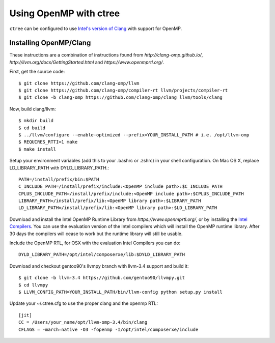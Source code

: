 .. openmp:

Using OpenMP with ctree
===================================

``ctree`` can be configured to use `Intel's version of Clang
<http://clang-omp.github.io/>`_ with support for OpenMP.

Installing OpenMP/Clang
------------------

These instructions are a combination of instructions found from
`http://clang-omp.github.io/`,
`http://llvm.org/docs/GettingStarted.html`
and `https://www.openmprtl.org/`.

First, get the source code::

        $ git clone https://github.com/clang-omp/llvm
        $ git clone https://github.com/clang-omp/compiler-rt llvm/projects/compiler-rt
        $ git clone -b clang-omp https://github.com/clang-omp/clang llvm/tools/clang

Now, build clang/llvm::

        $ mkdir build
        $ cd build
        $ ../llvm/configure --enable-optimized --prefix=YOUR_INSTALL_PATH # i.e. /opt/llvm-omp
        $ REQUIRES_RTTI=1 make
        $ make install

Setup your environment variables (add this to your .bashrc or .zshrc) in your shell configuration. On Mac OS X,
replace LD_LIBRARY_PATH with DYLD_LIBRARY_PATH.::

        PATH=/install/prefix/bin:$PATH
        C_INCLUDE_PATH=/install/prefix/include:<OpenMP include path>:$C_INCLUDE_PATH
        CPLUS_INCLUDE_PATH=/install/prefix/include:<OpenMP include path>:$CPLUS_INCLUDE_PATH
        LIBRARY_PATH=/install/prefix/lib:<OpenMP library path>:$LIBRARY_PATH
        LD_LIBRARY_PATH=/install/prefix/lib:<OpenMP library path>:$LD_LIBRARY_PATH

Download and install the Intel OpenMP Runtime Library from
`https://www.openmprtl.org/`, or by installing the
`Intel Compilers
<http://software.intel.com/en-us/intel-compilershttp://software.intel.com/en-us/intel-compilers>`_.
You can use the evaluation version of the Intel compilers which will install
the OpenMP runtime library.  After 30 days the compilers will cease to work but
the runtime library will still be usable.

Include the OpenMP RTL, for OSX with the evaluation Intel Compilers you can do::

        DYLD_LIBRARY_PATH=/opt/intel/composerxe/lib:$DYLD_LIBRARY_PATH

Download and checkout gentoo90's llvmpy branch with llvm-3.4 support and build
it::

        $ git clone -b llvm-3.4 https://github.com/gentoo90/llvmpy.git
        $ cd llvmpy
        $ LLVM_CONFIG_PATH=YOUR_INSTALL_PATH/bin/llvm-config python setup.py install

Update your ~/.ctree.cfg to use the proper clang and the openmp RTL::

        [jit]
        CC = /Users/your_name/opt/llvm-omp-3.4/bin/clang
        CFLAGS = -march=native -O3 -fopenmp -I/opt/intel/composerxe/include
